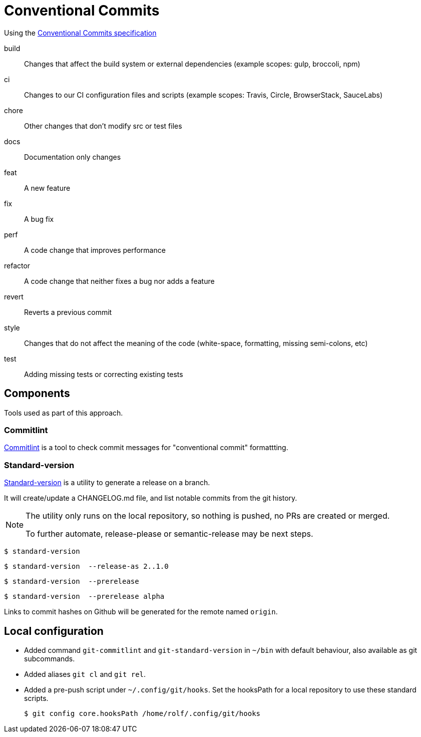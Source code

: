 = Conventional Commits

Using the https://www.conventionalcommits.org/[Conventional Commits specification^]

build:: Changes that affect the build system or external dependencies (example scopes: gulp, broccoli, npm)
ci:: Changes to our CI configuration files and scripts (example scopes: Travis, Circle, BrowserStack, SauceLabs)
chore:: Other changes that don't modify src or test files
docs:: Documentation only changes
feat:: A new feature
fix:: A bug fix
perf:: A code change that improves performance
refactor:: A code change that neither fixes a bug nor adds a feature
revert::   Reverts a previous commit
style:: Changes that do not affect the meaning of the code (white-space, formatting, missing semi-colons, etc)
test:: Adding missing tests or correcting existing tests

== Components

Tools used as part of this approach.

=== Commitlint

https://commitlint.js.org[Commitlint^] is a tool to check commit messages for "conventional commit" formattting.

=== Standard-version

https://github.com/conventional-changelog/standard-version[Standard-version^] is a utility to generate a release on a branch.

It will create/update a CHANGELOG.md file, and list notable commits from the git history.

[NOTE]
====
The utility only runs on the local repository, so nothing is pushed, no PRs are created or merged.

To further automate, release-please or semantic-release may be next steps.
====

  $ standard-version
  
  $ standard-version  --release-as 2..1.0

  $ standard-version  --prerelease
  
  $ standard-version  --prerelease alpha

Links to commit hashes on Github will be generated for the remote named `origin`.

== Local configuration

* Added command `git-commitlint` and `git-standard-version` in `~/bin` with default behaviour, also available as git subcommands.

* Added aliases `git cl` and `git rel`.

* Added a pre-push script under `~/.config/git/hooks`.
Set the hooksPath for a local repository to use these standard scripts.

  $ git config core.hooksPath /home/rolf/.config/git/hooks
